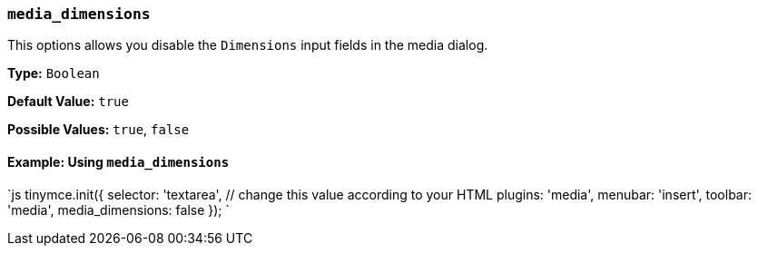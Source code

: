 === `media_dimensions`

This options allows you disable the `Dimensions` input fields in the media dialog.

*Type:* `Boolean`

*Default Value:* `true`

*Possible Values:* `true`, `false`

==== Example: Using `media_dimensions`

`js
tinymce.init({
  selector: 'textarea',  // change this value according to your HTML
  plugins: 'media',
  menubar: 'insert',
  toolbar: 'media',
  media_dimensions: false
});
`
